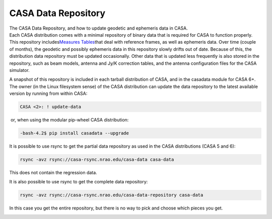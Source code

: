 .. container::
   :name: viewlet-above-content-title

CASA Data Repository
====================

.. container::
   :name: viewlet-below-content-title

.. container:: documentDescription description

   The CASA Data Repository, and how to update geodetic and ephemeris
   data in CASA.

.. container:: section
   :name: viewlet-above-content-body

.. container:: section
   :name: content-core

   .. container::
      :name: parent-fieldname-text

      Each CASA distribution comes with a minimal repository of binary
      data that is required for CASA to function properly. This
      repository includes\ `Measures
      Tables <https://casa.nrao.edu/casadocs-devel/stable/external-data/casacore-measures-tables>`__\ that
      deal with reference frames, as well as ephemeris data. Over time
      (couple of months), the geodetic and possibly ephemeris data in
      this repository slowly drifts out of date. Because of this, the
      distribution data repository must be updated occasionally. Other
      data that is updated less frequently is also stored in the
      repository, such as beam models, antenna and Jy/K correction
      tables, and the antenna configuration files for the CASA
      simulator.

      A snapshot of this repository is included in each tarball
      distribution of CASA, and in the casadata module for CASA 6+. The
      owner (in the Linux filesystem sense) of the CASA distribution can
      update the data repository to the latest available version by
      running from within CASA:

      .. code:: p1

         CASA <2>: ! update-data

       or, when using the modular pip-wheel CASA distribution:

      .. code:: p1

         -bash-4.2$ pip install casadata --upgrade

       

      .. container::

         It is possible to use rsync to get the partial data repository
         as used in the CASA distributions (CASA 5 and 6):

         .. container:: gmail_default gmail-mp4p

            .. code:: p1

               rsync -avz rsync://casa-rsync.nrao.edu/casa-data casa-data

         This does not contain the regression data.

         .. container:: gmail-mp4p

             

         .. container:: gmail-mp4p

             

         .. container::

            It is also possible to use rsync to get the
            complete data repository:

         .. code:: p1

            rsync -avz rsync://casa-rsync.nrao.edu/casa-data-repository casa-data

         In this case you get the entire repository, but there is no way
         to pick and choose which pieces you get.

         .. container:: gmail-mp4p

            .. container:: gmail-mp4p

                

            .. container:: gmail-mp4p

                

.. container:: section
   :name: viewlet-below-content-body
